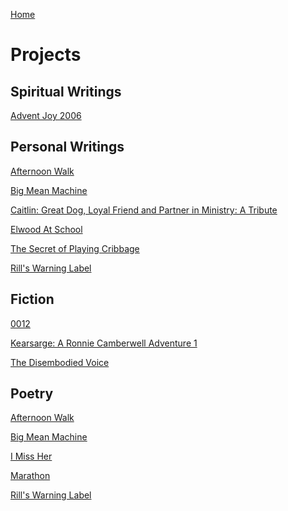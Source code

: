 [[../index.html][Home]]

* Projects
:PROPERTIES:
:CUSTOM_ID: projects
:END:
** Spiritual Writings
:PROPERTIES:
:CUSTOM_ID: spiritual-writings
:END:
[[file:advent_joy/index.html][Advent Joy 2006]]

** Personal Writings
:PROPERTIES:
:CUSTOM_ID: personal-writings
:END:
[[file:afternoon-walk.html][Afternoon Walk]]

[[file:big-mean-machine.html][Big Mean Machine]]

[[file:caitlin.html][Caitlin: Great Dog, Loyal Friend and Partner in
Ministry: A Tribute]]

[[file:elwood_at_school.html][Elwood At School]]

[[file:the_secret_of_playing_cribbage.html][The Secret of Playing
Cribbage]]

[[file:warning_label.html][Rill's Warning Label]]

** Fiction
:PROPERTIES:
:CUSTOM_ID: fiction
:END:
[[file:0012.html][0012]]

[[file:Kearsarge/index.html][Kearsarge: A Ronnie Camberwell Adventure
1]]

[[file:the-disembodied-voice.html][The Disembodied Voice]]

** Poetry
:PROPERTIES:
:CUSTOM_ID: poetry
:END:
[[file:afternoon-walk.html][Afternoon Walk]]

[[file:big-mean-machine.html][Big Mean Machine]]

[[file:I-miss-her.html][I Miss Her]]

[[file:marathon.html][Marathon]]

[[file:warning_label.html][Rill's Warning Label]]
